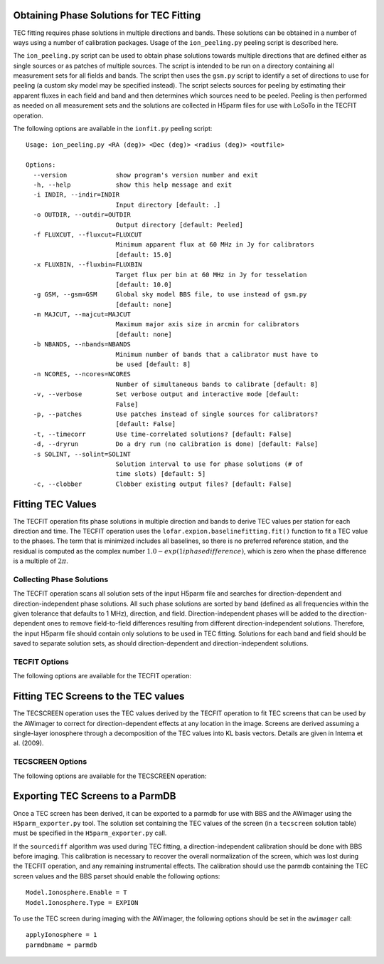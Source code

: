 *****************************************
Obtaining Phase Solutions for TEC Fitting
*****************************************

TEC fitting requires phase solutions in multiple directions and bands. These solutions can be obtained in a number of ways using a number of calibration packages. Usage of the ``ion_peeling.py`` peeling script is described here.

The ``ion_peeling.py`` script can be used to obtain phase solutions towards multiple directions that are defined either as single sources or as patches of multiple sources. The script is intended to be run on a directory containing all measurement sets for all fields and bands. The script then uses the ``gsm.py`` script to identify a set of directions to use for peeling (a custom sky model may be specified instead). The script selects sources for peeling by estimating their apparent fluxes in each field and band and then determines which sources need to be peeled. Peeling is then performed as needed on all measurement sets and the solutions are collected in H5parm files for use with LoSoTo in the TECFIT operation.

The following options are available in the ``ionfit.py`` peeling script:

::

    Usage: ion_peeling.py <RA (deg)> <Dec (deg)> <radius (deg)> <outfile>

    Options:
      --version             show program's version number and exit
      -h, --help            show this help message and exit
      -i INDIR, --indir=INDIR
                            Input directory [default: .]
      -o OUTDIR, --outdir=OUTDIR
                            Output directory [default: Peeled]
      -f FLUXCUT, --fluxcut=FLUXCUT
                            Minimum apparent flux at 60 MHz in Jy for calibrators
                            [default: 15.0]
      -x FLUXBIN, --fluxbin=FLUXBIN
                            Target flux per bin at 60 MHz in Jy for tesselation
                            [default: 10.0]
      -g GSM, --gsm=GSM     Global sky model BBS file, to use instead of gsm.py
                            [default: none]
      -m MAJCUT, --majcut=MAJCUT
                            Maximum major axis size in arcmin for calibrators
                            [default: none]
      -b NBANDS, --nbands=NBANDS
                            Minimum number of bands that a calibrator must have to
                            be used [default: 8]
      -n NCORES, --ncores=NCORES
                            Number of simultaneous bands to calibrate [default: 8]
      -v, --verbose         Set verbose output and interactive mode [default:
                            False]
      -p, --patches         Use patches instead of single sources for calibrators?
                            [default: False]
      -t, --timecorr        Use time-correlated solutions? [default: False]
      -d, --dryrun          Do a dry run (no calibration is done) [default: False]
      -s SOLINT, --solint=SOLINT
                            Solution interval to use for phase solutions (# of
                            time slots) [default: 5]
      -c, --clobber         Clobber existing output files? [default: False]



******************
Fitting TEC Values
******************

The TECFIT operation fits phase solutions in multiple direction and bands to derive TEC values per station for each direction and time. The TECFIT operation uses the ``lofar.expion.baselinefitting.fit()`` function to fit a TEC value to the phases. The term that is minimized includes all baselines, so there is no preferred reference station, and the residual is computed as the complex number :math:`1.0 - exp(1i phasedifference)`, which is zero when the phase difference is a multiple of :math:`2\pi`.

Collecting Phase Solutions
--------------------------
The TECFIT operation scans all solution sets of the input H5parm file and searches for direction-dependent and direction-independent phase solutions. All such phase solutions are sorted by band (defined as all frequencies within the given tolerance that defaults to 1 MHz), direction, and field. Direction-independent phases will be added to the direction-dependent ones to remove field-to-field differences resulting from different direction-independent solutions. Therefore, the input H5parm file should contain only solutions to be used in TEC fitting. Solutions for each band and field should be saved to separate solution sets, as should direction-dependent and direction-independent solutions.

TECFIT Options
-------------------

The following options are available for the TECFIT operation:

.. glossary::

    Algorithm
        This option sets the algorithm used to obtain purely non-instrumental effects from the input phases. The ``sourcediff`` algorithm uses the difference of the phase solutions between sources to remove unknown instrumental effects. Currently, only the ``sourcediff`` algorithm is available.

    MinBands
        This option sets the minimum number of bands that a source must have to be used during fitting. Sources with phase solutions in fewer than ``MinBands`` number of bands are ignored during fitting.

    MaxStations
        This option sets the maximum number of stations that are used in the fitting. The ``MaxStations`` number of stations closest to the core will be used.

    OutSoltab
        This parameter sets the output solution table (of type ``tec``) in which the TEC values will be stored. This table is needed by the TECSCREEN operation when fitting a TEC screen.



*************************************
Fitting TEC Screens to the TEC values
*************************************

The TECSCREEN operation uses the TEC values derived by the TECFIT operation to fit TEC screens that can be used by the AWimager to correct for direction-dependent effects at any location in the image. Screens are derived assuming a single-layer ionosphere through a decomposition of the TEC values into KL basis vectors. Details are given in Intema et al. (2009).

TECSCREEN Options
-----------------

The following options are available for the TECSCREEN operation:

.. glossary::

    Height
        This option sets the height of the single-layer screen in meters.

    Order
        This options sets the maximum order of the basis vectors used in the screen. Higher orders allow the screen to trace finer structures, but such structures may not be reliable unless they are properly constrained by the pierce-point coverage.

    OutSoltab
        This parameter sets the output solution table (of type ``tecscreen``) in which the TEC values that define the screen are stored. This table is needed by ``H5parm_exporter.py`` when exporting the TEC screen values to a parmdb for use with the AWimager.


*********************************
Exporting TEC Screens to a ParmDB
*********************************

Once a TEC screen has been derived, it can be exported to a parmdb for use with BBS and the AWimager using the ``H5parm_exporter.py`` tool. The solution set containing the TEC values of the screen (in a ``tecscreen`` solution table) must be specified in the ``H5parm_exporter.py`` call.

If the ``sourcediff`` algorithm was used during TEC fitting, a direction-independent calibration should be done with BBS before imaging. This calibration is necessary to recover the overall normalization of the screen, which was lost during the TECFIT operation, and any remaining instrumental effects. The calibration should use the parmdb containing the TEC screen values and the BBS parset should enable the following options:

::

    Model.Ionosphere.Enable = T
    Model.Ionosphere.Type = EXPION

To use the TEC screen during imaging with the AWimager, the following options should be set in the ``awimager`` call:

::

    applyIonosphere = 1
    parmdbname = parmdb



